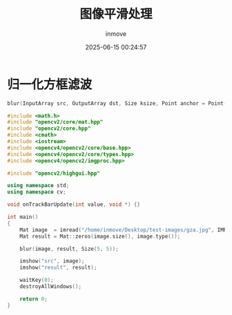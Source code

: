 #+TITLE: 图像平滑处理
#+DATE: 2025-06-15 00:24:57
#+DISPLAY: t
#+STARTUP: indent
#+OPTIONS: toc:10
#+AUTHOR: inmove
#+CATEGORIES: OpenCV

* 归一化方框滤波
#+begin_src cpp
  blur(InputArray src, OutputArray dst, Size ksize, Point anchor = Point(-1, -1), int borderType=BORDER_DEFA)
#+end_src

#+begin_src cpp
  #include <math.h>
  #include "opencv2/core/mat.hpp"
  #include "opencv2/core.hpp"
  #include <cmath>
  #include <iostream>
  #include <opencv4/opencv2/core/base.hpp>
  #include <opencv4/opencv2/core/types.hpp>
  #include <opencv4/opencv2/imgproc.hpp>

  #include "opencv2/highgui.hpp"

  using namespace std;
  using namespace cv;

  void onTrackBarUpdate(int value, void *) {}

  int main()
  {
      Mat image  = imread("/home/inmove/Desktop/test-images/gza.jpg", IMREAD_GRAYSCALE);
      Mat result = Mat::zeros(image.size(), image.type());

      blur(image, result, Size(5, 5));

      imshow("src", image);
      imshow("result", result);

      waitKey(0);
      destroyAllWindows();

      return 0;
  }

#+end_src
